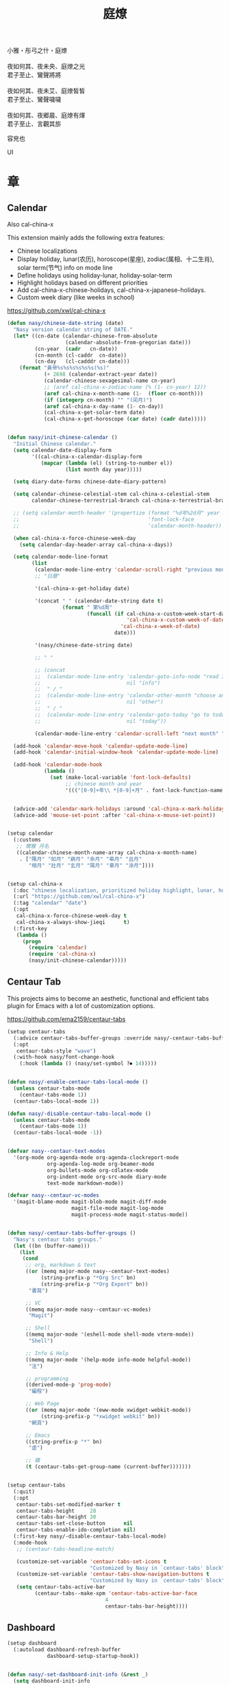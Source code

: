 #+PROPERTY: header-args:emacs-lisp :tangle (concat temporary-file-directory "庭燎.el") :lexical t
#+title: 庭燎

#+begin_verse
  小雅・彤弓之什・庭燎

  夜如何其、夜未央、庭燎之光
  君子至止、鸞聲將將

  夜如何其、夜未艾、庭燎皙皙
  君子至止、鸞聲噦噦

  夜如何其、夜郷晨、庭燎有煇
  君子至止、言觀其旂
#+end_verse

容皃也

UI

* 題                                                :noexport:

#+begin_src emacs-lisp :exports none
  ;;; 庭燎.el --- Nasy's emacs.d UI file.  -*- lexical-binding: t; -*-

  ;; Copyright (C) 2022  Nasy

  ;; Author: Nasy <nasyxx@gmail.com>

  ;;; Commentary:

  ;; 容皃也

  ;;; Code:
  (cl-eval-when (compile)
    (add-to-list 'load-path (locate-user-emacs-file "桃夭/擊鼓"))
    (add-to-list 'load-path (locate-user-emacs-file "桃夭/風雨"))
    (require '擊鼓)
    (require '風雨)
    (require '風雨時用)

    (require 'cal-china)

    (sup 'cal-china-x t)
    (sup 'centaur-tabs t)
    (sup 'dashboard t)
    (sup 'dash t))
#+end_src

* 章

** Calendar

Also cal-china-x

This extension mainly adds the following extra features:

+ Chinese localizations
+ Display holiday, lunar(农历), horoscope(星座), zodiac(属相、十二生肖), solar term(节气) info on mode line
+ Define holidays using holiday-lunar, holiday-solar-term
+ Highlight holidays based on different priorities
+ Add cal-china-x-chinese-holidays, cal-china-x-japanese-holidays.
+ Custom week diary (like weeks in school)

https://github.com/xwl/cal-china-x

#+begin_src emacs-lisp
  (defun nasy/chinese-date-string (date)
    "Nasy version calendar string of DATE."
    (let* ((cn-date (calendar-chinese-from-absolute
                     (calendar-absolute-from-gregorian date)))
           (cn-year  (cadr   cn-date))
           (cn-month (cl-caddr  cn-date))
           (cn-day   (cl-cadddr cn-date)))
      (format "黃帝%s%s%s%s%s%s(%s)"
              (+ 2698 (calendar-extract-year date))
              (calendar-chinese-sexagesimal-name cn-year)
              ;; (aref cal-china-x-zodiac-name (% (1- cn-year) 12))
              (aref cal-china-x-month-name (1-  (floor cn-month)))
              (if (integerp cn-month) "" "(闰月)")
              (aref cal-china-x-day-name (1- cn-day))
              (cal-china-x-get-solar-term date)
              (cal-china-x-get-horoscope (car date) (cadr date)))))


  (defun nasy/init-chinese-calendar ()
    "Initial Chinese calendar."
    (setq calendar-date-display-form
          '((cal-china-x-calendar-display-form
             (mapcar (lambda (el) (string-to-number el))
                     (list month day year)))))

    (setq diary-date-forms chinese-date-diary-pattern)

    (setq calendar-chinese-celestial-stem cal-china-x-celestial-stem
          calendar-chinese-terrestrial-branch cal-china-x-terrestrial-branch)

    ;; (setq calendar-month-header '(propertize (format "%d年%2d月" year month)
    ;;                                          'font-lock-face
    ;;                                          'calendar-month-header))

    (when cal-china-x-force-chinese-week-day
      (setq calendar-day-header-array cal-china-x-days))

    (setq calendar-mode-line-format
          (list
           (calendar-mode-line-entry 'calendar-scroll-right "previous month" "<")
           ;; "日曆"

           '(cal-china-x-get-holiday date)

           '(concat " " (calendar-date-string date t)
                    (format " 第%d周"
                            (funcall (if cal-china-x-custom-week-start-date
                                         'cal-china-x-custom-week-of-date
                                       'cal-china-x-week-of-date)
                                     date)))

           '(nasy/chinese-date-string date)

           ;; " "

           ;; (concat
           ;;  (calendar-mode-line-entry 'calendar-goto-info-node "read Info on Calendar"
           ;;                            nil "info")
           ;;  " / "
           ;;  (calendar-mode-line-entry 'calendar-other-month "choose another month"
           ;;                            nil "other")
           ;;  " / "
           ;;  (calendar-mode-line-entry 'calendar-goto-today "go to today's date"
           ;;                            nil "today"))

           (calendar-mode-line-entry 'calendar-scroll-left "next month" ">")))

    (add-hook 'calendar-move-hook 'calendar-update-mode-line)
    (add-hook 'calendar-initial-window-hook 'calendar-update-mode-line)

    (add-hook 'calendar-mode-hook
              (lambda ()
                (set (make-local-variable 'font-lock-defaults)
                     ;; chinese month and year
                     '((("[0-9]+年\\ *[0-9]+月" . font-lock-function-name-face)) t))))


    (advice-add 'calendar-mark-holidays :around 'cal-china-x-mark-holidays)
    (advice-add 'mouse-set-point :after 'cal-china-x-mouse-set-point))


  (setup calendar
    (:customs
     ;; 爾雅 月名
     ((calendar-chinese-month-name-array cal-china-x-month-name)
      . ["陬月" "如月" "寎月" "余月" "皋月" "且月"
         "相月" "壯月" "玄月" "陽月" "辜月" "涂月"])))


  (setup cal-china-x
    (:doc "chinese localization, prioritized holiday highlight, lunar, horoscope, zodiac, etc.")
    (:url "https://github.com/xwl/cal-china-x")
    (:tag "calendar" "date")
    (:opt
     cal-china-x-force-chinese-week-day t
     cal-china-x-always-show-jieqi      t)
    (:first-key
     (lambda ()
       (progn
         (require 'calendar)
         (require 'cal-china-x)
         (nasy/init-chinese-calendar)))))

#+end_src

** Centaur Tab

This projects aims to become an aesthetic, functional and efficient
tabs plugin for Emacs with a lot of customization options.

https://github.com/ema2159/centaur-tabs

#+begin_src emacs-lisp
  (setup centaur-tabs
    (:advice centaur-tabs-buffer-groups :override nasy/-centaur-tabs-buffer-groups)
    (:opt
     centaur-tabs-style "wave")
    (:with-hook nasy/font-change-hook
      (:hook (lambda () (nasy/set-symbol ?⏺ 14)))))


  (defun nasy/-enable-centaur-tabs-local-mode ()
    (unless centaur-tabs-mode
      (centaur-tabs-mode 1))
    (centaur-tabs-local-mode 1))

  (defun nasy/-disable-centaur-tabs-local-mode ()
    (unless centaur-tabs-mode
      (centaur-tabs-mode 1))
    (centaur-tabs-local-mode -1))


  (defvar nasy--centaur-text-modes
    '(org-mode org-agenda-mode org-agenda-clockreport-mode
               org-agenda-log-mode org-beamer-mode
               org-bullets-mode org-cdlatex-mode
               org-indent-mode org-src-mode diary-mode
               text-mode markdown-mode))

  (defvar nasy--centaur-vc-modes
    '(magit-blame-mode magit-blob-mode magit-diff-mode
                       magit-file-mode magit-log-mode
                       magit-process-mode magit-status-mode))


  (defun nasy/-centaur-tabs-buffer-groups ()
    "Nasy's centaur tabs groups."
    (let ((bn (buffer-name)))
      (list
       (cond
        ;; org, markdown & text
        ((or (memq major-mode nasy--centaur-text-modes)
             (string-prefix-p "*Org Src" bn)
             (string-prefix-p "*Org Export" bn))
         "書寫")

        ;; VC
        ((memq major-mode nasy--centaur-vc-modes)
         "Magit")

        ;; Shell
        ((memq major-mode '(eshell-mode shell-mode vterm-mode))
         "Shell")

        ;; Info & Help
        ((memq major-mode '(help-mode info-mode helpful-mode))
         "注")

        ;; programming
        ((derived-mode-p 'prog-mode)
         "編程")

        ;; Web Page
        ((or (memq major-mode '(eww-mode xwidget-webkit-mode))
             (string-prefix-p "*xwidget webkit" bn))
         "網頁")

        ;; Emacs
        ((string-prefix-p "*" bn)
         "虛")

        ;; 雜
        (t (centaur-tabs-get-group-name (current-buffer)))))))


  (setup centaur-tabs
    (:quit)
    (:opt
     centaur-tabs-set-modified-marker t
     centaur-tabs-height     28
     centaur-tabs-bar-height 30
     centaur-tabs-set-close-button      nil
     centaur-tabs-enable-ido-completion nil)
    (:first-key nasy/-disable-centaur-tabs-local-mode)
    (:mode-hook
     ;; (centaur-tabs-headline-match)

     (customize-set-variable 'centaur-tabs-set-icons t
                             "Customized by Nasy in `centaur-tabs' block")
     (customize-set-variable 'centaur-tabs-show-navigation-buttons t
                             "Customized by Nasy in `centaur-tabs' block")
     (setq centaur-tabs-active-bar
           (centaur-tabs--make-xpm 'centaur-tabs-active-bar-face
                                  4
                                  centaur-tabs-bar-height))))

#+end_src

** Dashboard

#+begin_src emacs-lisp
  (setup dashboard
    (:autoload dashboard-refresh-buffer
               dashboard-setup-startup-hook))


  (defun nasy/-set-dashboard-init-info (&rest _)
    (setq dashboard-init-info
          (let ((package-count 0) (time (emacs-init-time)))
            (setq package-count (+ (hash-table-size straight--profile-cache) package-count))
            (if (zerop package-count)
                (format "Emacs started in %s" time)
              (format "%d packages loaded in %s" package-count time)))))


  (defun nasy/-dashboard-items (_)
    (insert "\n")
    (widget-create 'item
                   :tag "近期 (r)"
                   :action #'consult-recent-file
                   :mouse-face 'highlight
                   :button-face 'dashboard-heading
                   :button-prefix "🌓 "
                   :button-suffix ""
                   :format "%[%t%]"
                   :help-echo "open recent files")
    (insert "\t")
    (widget-create 'item
                   :tag "書籤 (b)"
                   :action #'consult-bookmark
                   :mouse-face 'highlight
                   :button-face 'dashboard-heading
                   :button-prefix "🔖 "
                   :button-suffix ""
                   :format "%[%t%]"
                   :help-echo "open bookmarks")
    (insert "\t")
    (widget-create 'item
                   :tag "項目 (p)"
                   :action #'projectile-switch-project
                   :mouse-face 'highlight
                   :button-face 'dashboard-heading
                   :button-prefix "🚀 "
                   :button-suffix ""
                   :format "%[%t%]"
                   :help-echo "open projects")
    (insert "               \n\n")
    (widget-create 'item
                   :tag "草稿 (c)"
                   :action #'persistent-scratch-restore
                   :mouse-face 'highlight
                   :button-face 'dashboard-heading
                   :button-prefix "📝 "
                   :button-suffix ""
                   :format "%[%t%]"
                   :help-echo "restore scratch buffer")
    (insert "\t")
    (widget-create 'item
                   :tag "議程 (a)"
                   :action #'org-agenda
                   :mouse-face 'highlight
                   :button-face 'dashboard-heading
                   :button-prefix "🗓 "
                   :button-suffix ""
                   :format "%[%t%]"
                   :help-echo "Org Agenda")
    (insert "\t")
    (widget-create 'item
                   :tag "日曆 (d)"
                   :action #'calendar
                   :mouse-face 'highlight
                   :button-face 'dashboard-heading
                   :button-prefix "📅 "
                   :button-suffix ""
                   :format "%[%t%]"
                   :help-echo "open calendar")
    (insert "               \n\n")
    (widget-create 'item
                   :tag "芄蘭 (C)"
                   :action #'nasy/-open-custom
                   :mouse-face 'highlight
                   :button-face 'dashboard-heading
                   :button-prefix "⚙ "
                   :button-suffix ""
                   :format "%[%t%]"
                   :help-echo "open custom file")
    (insert "\t")
    (widget-create 'item
                   :tag "源碼 (s)"
                   :action #'nasy/-open-source-page
                   :mouse-face 'highlight
                   :button-face 'dashboard-heading
                   :button-prefix "🍭 "
                   :button-suffix ""
                   :format "%[%t%]"
                   :help-echo "open https://github.com/nasyxx/emacs.d/")
    (insert "\t")
    (widget-create 'item
                   :tag "文檔 (D)"
                   :action #'nasy/-open-document
                   :mouse-face 'highlight
                   :button-face 'dashboard-heading
                   :button-prefix "📖 "
                   :button-suffix ""
                   :format "%[%t%]"
                   :help-echo "open https://emacs.nasy.moe")
    (insert "               \n\n"))


  (defun nasy/dashboard-refresh ()
    "Refresh dashboard buffer."
    (interactive)
    (unless (get-buffer dashboard-buffer-name)
      (generate-new-buffer "*dashboard*"))
    (dashboard-refresh-buffer))


  (declare-function persistent-scratch-restore "persistent-scratch")


  (setup dashboard
    (:global
     "<f5>" dashboard-refresh-buffer)
    (:bind-into dashboard-mode-map
     "r"              consult-recent-file
     "b"              consult-bookmark
     "p"              projectile-switch-project
     "c"              persistent-scratch-restore
     "a"              org-agenda
     "d"              calendar
     "C"              nasy/-open-custom
     "s"              nasy/-open-source-page
     "D"              nasy/-open-document
     "g"              dashboard-refresh-buffer
     "<down-mouse-1>" nil
     "H-p"            dashboard-previous-line
     "H-n"            dashboard-next-line
     "H-b"            widget-backward
     "H-f"            widget-forward
     "<mouse-1>"      widget-button-click
     "<mouse-2>"      widget-button-click
     "<up>"           widget-backward
     "<down>"         nasy/wfw1)
    (:hooks
     dashboard-mode-hook (lambda () (setq-local tab-width 1))
     after-init-hook     dashboard-setup-startup-hook
     after-init-hook     dashboard-refresh-buffer
     nasy/font-change-hook (lambda ()
                             (progn
                               (nasy/set-apple-symbol ?🌓)
                               (nasy/set-apple-symbol ?🔖)
                               (nasy/set-apple-symbol ?🚀)
                               (nasy/set-apple-symbol ?📝)
                               (nasy/set-apple-symbol ?🗓)
                               (nasy/set-apple-symbol ?📅)
                               (nasy/set-apple-symbol ?⚙)
                               (nasy/set-apple-symbol ?🍭)
                               (nasy/set-apple-symbol ?📖))))
    (:opt*
     dashboard-items '((n-items . t))
                       ;; (bookmarks . t)
                       ;; (registers . 5)
                       ;; (agenda    . 5)
                       ;; (projects  . 7))))
     dashboard-item-generators '((n-items . nasy/-dashboard-items))
     dashboard-startup-banner  (concat *nasy-etc* "n_icon.png"))
    (:opts*
     ((dashboard-center-content
       dashboard-set-heading-icons
       dashboard-set-init-info)
      . t))
    (:advice dashboard-refresh-buffer :before nasy/-set-dashboard-init-info))
#+end_src

** doom Theme

#+begin_src emacs-lisp
  (setup doom-themes
    (:after all-the-icons)
    (:first-key* (require 'doom-themes))
    (:opt
     doom-dracula-brighter-comments t
     doom-dracula-colorful-headers  t
     doom-dracula-comment-bg        t
     doom-themes-treemacs-theme "doom-colors"
     doom-themes-org-fontify-special-tags nil)
    (:when-loaded
     (after-x 'treemacs
       (doom-themes-treemacs-config))
     ;; (doom-themes-visual-bell-config)
     (after-x 'org
       (doom-themes-org-config))))
#+end_src

** Pretty Mode                                         :pretty:

#+begin_src emacs-lisp
  ;; https://github.com/tonsky/FiraCode/wiki/Emacs-instructions
  (defun nasy/adjust-fira-code-symbol (charset &optional size)
    (let ((size (or size 14)))
      (set-fontset-font (frame-parameter nil 'font)
                        charset
                        (font-spec :family "Fira Code Symbol"
                                   :weight 'normal
                                   :size   size))))
  ;; I haven't found one statement that makes both of the above situations work, so I use both for now
  (defun pretty-fonts-set-fontsets (CODE-FONT-ALIST)
    "Utility to associate many unicode points with specified `CODE-FONT-ALIST'."
    (--each CODE-FONT-ALIST
      (-let (((font . codes) it))
        (--each codes
          (set-fontset-font nil `(,it . ,it) font)
          (set-fontset-font t `(,it . ,it) font)))))

  (defun pretty-fonts--add-kwds (FONT-LOCK-ALIST)
    "Exploits `font-lock-add-keywords'(`FONT-LOCK-ALIST') to apply regex-unicode replacements."
    (font-lock-add-keywords
     nil (--map (-let (((rgx uni-point) it))
                 `(,rgx (0 (progn
                             (compose-region
                              (match-beginning 1) (match-end 1)
                              ,(concat "\t" (list uni-point)))
                             nil))))
               FONT-LOCK-ALIST)))

  (defmacro pretty-fonts-set-kwds (FONT-LOCK-HOOKS-ALIST)
    "Set regex-unicode replacements to many modes(`FONT-LOCK-HOOKS-ALIST')."
    `(--each ,FONT-LOCK-HOOKS-ALIST
       (-let (((font-locks . mode-hooks) it))
         (--each mode-hooks
           (add-hook it (-partial 'pretty-fonts--add-kwds
                                  (symbol-value font-locks)))))))

  (defconst pretty-fonts-fira-font
    '(;; OPERATORS
      ;; Pipes
      ("\\(<|\\)" #Xe14d) ("\\(<>\\)" #Xe15b) ("\\(<|>\\)" #Xe14e) ("\\(|>\\)" #Xe135)

      ;; Brackets
      ("\\(<\\*\\)" #Xe14b) ("\\(<\\*>\\)" #Xe14c) ("\\(\\*>\\)" #Xe104)
      ("\\(<\\$\\)" #Xe14f) ("\\(<\\$>\\)" #Xe150) ("\\(\\$>\\)" #Xe137)
      ("\\(<\\+\\)" #Xe155) ("\\(<\\+>\\)" #Xe156) ("\\(\\+>\\)" #Xe13a)

      ;; Equality
      ("\\(!=\\)" #Xe10e) ("\\(!==\\)"         #Xe10f) ("\\(=/=\\)" #Xe143)
      ("\\(/=\\)" #Xe12c) ("\\(/==\\)"         #Xe12d)
      ("\\(===\\)" #Xe13d) ("[^!/]\\(==\\)[^>]" #Xe13c)

      ;; Equality Special
      ("\\(||=\\)"  #Xe133) ("[^|]\\(|=\\)" #Xe134)
      ("\\(~=\\)"   #Xe166)
      ("\\(\\^=\\)" #Xe136)
      ("\\(=:=\\)"  #Xe13b)

      ;; Comparisons
      ("\\(<=\\)" #Xe141) ("\\(>=\\)" #Xe145)
      ("\\(</\\)" #Xe162) ("\\(</>\\)" #Xe163)

      ;; Shifts
      ("[^-=]\\(>>\\)" #Xe147) ("\\(>>>\\)" #Xe14a)
      ("[^-=]\\(<<\\)" #Xe15c) ("\\(<<<\\)" #Xe15f)

      ;; Dots
      ("\\(\\.-\\)"    #Xe122) ("\\(\\.=\\)" #Xe123)
      ("\\(\\.\\.<\\)" #Xe125)

      ;; Hashes
      ("\\(#{\\)"  #Xe119) ("\\(#(\\)"   #Xe11e) ("\\(#_\\)"   #Xe120)
      ("\\(#_(\\)" #Xe121) ("\\(#\\?\\)" #Xe11f) ("\\(#\\[\\)" #Xe11a)

      ;; REPEATED CHARACTERS
      ;; 2-Repeats
      ("\\(||\\)" #Xe132)
      ("\\(!!\\)" #Xe10d)
      ("\\(%%\\)" #Xe16a)
      ("\\(&&\\)" #Xe131)

      ;; 2+3-Repeats
      ("\\(##\\)"       #Xe11b) ("\\(###\\)"          #Xe11c) ("\\(####\\)" #Xe11d)
      ("\\(--\\)"       #Xe111) ("\\(---\\)"          #Xe112)
      ("\\({-\\)"       #Xe108) ("\\(-}\\)"           #Xe110)
      ("\\(\\\\\\\\\\)" #Xe106) ("\\(\\\\\\\\\\\\\\)" #Xe107)
      ("\\(\\.\\.\\)"   #Xe124) ("\\(\\.\\.\\.\\)"    #Xe126)
      ("\\(\\+\\+\\)"   #Xe138) ("\\(\\+\\+\\+\\)"    #Xe139)
      ("\\(//\\)"       #Xe12f) ("\\(///\\)"          #Xe130)
      ("\\(::\\)"       #Xe10a) ("\\(:::\\)"          #Xe10b)

      ;; ARROWS
      ;; Direct
      ("[^-]\\(->\\)" #Xe114) ("[^=]\\(=>\\)" #Xe13f)
      ("\\(<-\\)"     #Xe152)
      ("\\(-->\\)"    #Xe113) ("\\(->>\\)"    #Xe115)
      ("\\(==>\\)"    #Xe13e) ("\\(=>>\\)"    #Xe140)
      ("\\(<--\\)"    #Xe153) ("\\(<<-\\)"    #Xe15d)
      ("\\(<==\\)"    #Xe158) ("\\(<<=\\)"    #Xe15e)
      ("\\(<->\\)"    #Xe154) ("\\(<=>\\)"    #Xe159)

      ;; Branches
      ("\\(-<\\)"  #Xe116) ("\\(-<<\\)" #Xe117)
      ("\\(>-\\)"  #Xe144) ("\\(>>-\\)" #Xe148)
      ("\\(=<<\\)" #Xe142) ("\\(>>=\\)" #Xe149)
      ("\\(>=>\\)" #Xe146) ("\\(<=<\\)" #Xe15a)

      ;; Squiggly
      ("\\(<~\\)" #Xe160) ("\\(<~~\\)" #Xe161)
      ("\\(~>\\)" #Xe167) ("\\(~~>\\)" #Xe169)
      ("\\(-~\\)" #Xe118) ("\\(~-\\)"  #Xe165)

      ;; MISC
      ("\\(www\\)"                   #Xe100)
      ("\\(<!--\\)"                  #Xe151)
      ("\\(~@\\)"                    #Xe164)
      ("[^<]\\(~~\\)"                #Xe168)
      ("\\(\\?=\\)"                  #Xe127)
      ("[^=]\\(:=\\)"                #Xe10c)
      ("\\(/>\\)"                    #Xe12e)
      ("[^\\+<>]\\(\\+\\)[^\\+<>]"   #Xe16d)
      ("[^:=]\\(:\\)[^:=]"           #Xe16c)
      ("\\(<=\\)"                    #Xe157))
    "Fira font ligatures and their regexes.")
#+end_src

#+begin_src emacs-lisp
  (setup pretty-mode
    (:with-hook nasy/font-change-hook
      (:hook
       (lambda ()
         (progn
           (when (display-graphic-p)
             (set-fontset-font (frame-parameter nil 'font)
                               '(#Xe100 . #Xe16f)
                               "Fira Code Symbol")
             (nasy/adjust-fira-code-symbol #Xe126 15))))))
    (:when-loaded
      (when (fboundp 'mac-auto-operator-composition-mode)
        (mac-auto-operator-composition-mode))
      (after-x 'dash
        (pretty-fonts-set-kwds
         '((pretty-fonts-fira-font prog-mode-hook org-mode-hook))))))
#+end_src

#+begin_src emacs-lisp
  (setup pretty-mode
    (:with-hook nasy/font-change-hook
      (:hook
       (lambda ()
         (progn
           (nasy/set-symbol ?ℂ 13 'bold)
           (nasy/set-symbol ?𝕔 16)
           (nasy/set-symbol ?𝔻 13 'bold)
           (nasy/set-symbol ?𝕕 14)
           (nasy/set-symbol ?𝕃 13 'bold)
           (nasy/set-symbol ?𝕝 14) ;; with   (1/4 space)
           (nasy/set-symbol ?ℝ 12 'bold)
           (nasy/set-symbol ?𝕣 18)
           (nasy/set-symbol ?𝕋 14 'bold)
           (nasy/set-symbol ?𝕥 19)
           (nasy/set-symbol ?ℤ 13 'bold)
           (nasy/set-symbol ?𝕫 16)
           (nasy/set-symbol ?∑ 11 'bold)
           (nasy/set-symbol ?∏ 11 'bold)
           (nasy/set-symbol ?∅ 11 'bold)
           (nasy/set-symbol ?⋃ 11 'bold))))))
  (setup pretty-mode
    (:with-hook prog-mode-hook
      (:hook
       (lambda () (mapc (lambda (pair) (push pair prettify-symbols-alist))
                   '(;; Data Type             P N
                     ("Float"  . #x211d)  ;; ℝxxxx
                     ("float"  . #x211d)  ;; ℝxxx
                     ("Int"    . #x2124)  ;; ℤxxx
                     ("int"    . #x2124)  ;; ℤxxx
                     ;; ("String" . #x1d57e)  ;; 𝕊 𝕾
                     ;; ("string" . #x1d598)  ;; 𝕤 𝖘
                     ;; ("str"    . #x1d598)  ;; 𝕤 𝖘
                     ("String" . (#x1d54a (Br . Bl) #x2006))  ;; 𝕊 xxxxxx
                     ("string" . (#x1d54a (Br . Bl) #x2006))  ;; 𝕤 xxxxxx x1d564
                     ("str"    . (#x1d54a (Br . Bl) #x2006))  ;; 𝕤 xxxx
                     ("Char"   . #x2102)   ;; ℂx
                     ("char"   . #x1d554)  ;; 𝕔x

                     ("False"  . #x1d53d)  ;; 𝔽 𝕱
                     ("True"   . #x1d54b)  ;; 𝕋 𝕿

                     ("Any"    . #x2203)  ;; ∃
                     ("any"    . #x2203)  ;; ∃
                     ("any_"   . #x2203)  ;; ∃
                     ("And"    . (#x2000 (Br . Bl) #x22c0 (Br . Bl) #x2005))  ;; ⋀
                     ("and"    . (#x2004 (Br . Bl) #x22cf (Br . Bl) #x2004 (Br . Bl) #x2009))  ;; ⋏
                     ("Or"     . #x22c1)  ;; ⋁
                     ("or"     . (#x2006 (Br . Bl) #x22cE (Br . Bl) #x2009))  ;; ⋎
                     ("not"    . #x00ac)  ;; ¬
                     ("not_"   . #x00ac)  ;; ¬

                     ("All"    . #x2200)  ;; ∀
                     ("all"    . #x2200)  ;; ∀
                     ("all_"   . #x2200)  ;; ∀
                     ("for"    . #x2200)  ;; ∀
                     ("forall" . #x2200)  ;; ∀
                     ("forM"   . #x2200)  ;; ∀

                     ("pi"     . #x03c0)  ;; π

                     ("sum"    . #x2211)  ;; ∑
                     ("Sum"    . #x2211)  ;; ∑
                     ("Product" . #x220F) ;; ∏
                     ("product" . #x220F) ;; ∏

                     ("None"   . #x2205)  ;; ∅
                     ("none"   . #x2205)  ;; ∅

                     ("in"     . (#x2006 (Br . Bl) #x2208 (Br . Bl) #x2009 (Br . Bl) #x2009))  ;;  ∈  
                     ("`elem`" . (#x2006 (Br . Bl) #x2208 (Br . Bl) #x2009 (Br . Bl) #x2009))  ;;  ∈  
                     ("not in"    . (#x2006 (Br . Bl) #x2209 (Br . Bl) #x2009 (Br . Bl) #x2009))  ;;  ∉  
                     ("`notElem`" . (#x2006 (Br . Bl) #x2209 (Br . Bl) #x2009 (Br . Bl) #x2009))  ;;  ∉  
                     ("return" . (#x21d2 (Br . Bl) #x2005 ))  ;; ⇒  x (Br . Bl) #x2006
                     ("yield"  . (#x21d4 (Br . Bl) #x2004))  ;; ⇔ x xxxxxxxxxxxxxxxxx
                     ("pure"   . (#x21f0 (Br . Bl)))))))))          ;; ⇰ x
  (setup pretty-mode
    (:with-hook (prog-mode-hook
                 emacs-lisp-mode-hook
                 org-mode-hook)
      (:hook
       (lambda () (mapc (lambda (pair) (push pair prettify-symbols-alist))
                   '(;; Global
                     ;; Pipes
                     ("<|"  . (?\s (Br . Bl) #Xe14d))
                     ("<>"  . (?\s (Br . Bl) #Xe15b))
                     ("<|>" . (?\s (Br . Bl) ?\s (Br . Bl) #Xe14e))
                     ("|>"  . (?\s (Br . Bl) #Xe135))

                     ;; Brackets
                     ("<*"  . (?\s (Br . Bl) #Xe14b))
                     ("<*>" . (?\s (Br . Bl) ?\s (Br . Bl) #Xe14c))
                     ("*>"  . (?\s (Br . Bl) #Xe104))
                     ("<$"  . (?\s (Br . Bl) #Xe14f))
                     ("<$>" . (?\s (Br . Bl) ?\s (Br . Bl) #Xe150))
                     ("$>"  . (?\s (Br . Bl) #Xe137))
                     ("<+"  . (?\s (Br . Bl) #Xe155))
                     ("<+>" . (?\s (Br . Bl) ?\s (Br . Bl) #Xe156))
                     ("+>"  . (?\s (Br . Bl) #Xe13a))
                     ("[]"  . (#x2005 (Br . Bl) #x1d731 (Br . Bl) #x2005))

                     ;; Equality
                     ("=/="  . (?\s (Br . Bl) ?\s (Br . Bl) #Xe143))
                     ("/="   . (?\s (Br . Bl) #Xe12c))
                     ("/=="  . (?\s (Br . Bl) ?\s (Br . Bl) #Xe12d))
                     ("/==>" . (?\s (Br . Bl) ?\s (Br . Bl) ?\s (Br . Bl) #Xe13c))
                     ("!==>" . (?\s (Br . Bl) ?\s (Br . Bl) ?\s (Br . Bl) #Xe13c))
                     ;; Special
                     ("||="  . (?\s (Br . Bl) ?\s (Br . Bl) #Xe133))
                     ("|="   . (?\s (Br . Bl) #Xe134))
                     ("~="   . (?\s (Br . Bl) #Xe166))
                     ("^="   . (?\s (Br . Bl) #Xe136))
                     ("=:="  . (?\s (Br . Bl) ?\s (Br . Bl) #Xe13b))

                     ;; Comparisons
                     ("</"   . (?\s (Br . Bl) #Xe162))
                     ("</>"  . (?\s (Br . Bl) ?\s (Br . Bl) #Xe163))

                     ;; Shifts
                     ("=>>"  . (?\s (Br . Bl) ?\s (Br . Bl) #Xe147))
                     ("->>"  . (?\s (Br . Bl) ?\s (Br . Bl) #Xe147))
                     (">>>"  . (?\s (Br . Bl) ?\s (Br . Bl) #Xe14a))
                     (">>>"  . (?\s (Br . Bl) ?\s (Br . Bl) #Xe14a))
                     ("=<<"  . (?\s (Br . Bl) ?\s (Br . Bl) #Xe15c))
                     ("-<<"  . (?\s (Br . Bl) ?\s (Br . Bl) #Xe15c))
                     ("<<<"  . (?\s (Br . Bl) ?\s (Br . Bl) #Xe15f))

                     ;; Dots
                     (".-"   . (?\s (Br . Bl) #Xe122))
                     (".="   . (?\s (Br . Bl) #Xe123))
                     ("..<"  . (?\s (Br . Bl) ?\s (Br . Bl) #Xe125))

                     ;; Hashes
                     ("#{"   . (?\s (Br . Bl) #Xe119))
                     ("#("   . (?\s (Br . Bl) #Xe11e))
                     ("#_"   . (?\s (Br . Bl) #Xe120))
                     ("#_("  . (?\s (Br . Bl) #Xe121))
                     ("#?"   . (?\s (Br . Bl) #Xe11f))
                     ("#["   . (?\s (Br . Bl) #Xe11a))

                     ;; REPEATED CHARACTERS
                     ;; 2-Repeats
                     ("!!"   . (?\s (Br . Bl) #Xe10d))
                     ("%%"   . (?\s (Br . Bl) #Xe16a))

                     ;; 2+3-Repeats
                     ("##"   . (?\s (Br . Bl) #Xe11b))
                     ("###"  . (?\s (Br . Bl) ?\s (Br . Bl) #Xe11c))
                     ("####" . (?\s (Br . Bl) ?\s (Br . Bl) #Xe11d))
                     ("---"  . (?\s (Br . Bl) ?\s (Br . Bl) #Xe112))
                     ("{-"   . (?\s (Br . Bl) #Xe108))
                     ("-}"   . (?\s (Br . Bl) #Xe110))
                     ("\\\\" . (?\s (Br . Bl) #Xe106))
                     ("\\\\\\" . (?\s (Br . Bl) ?\s (Br . Bl) #Xe107))
                     (".."   . (?\s (Br . Bl) #Xe124))
                     ("..."  . (?\s (Br . Bl) ?\s (Br . Bl) #Xe126 (Br . Bl) #x200b))
                     ("+++"  . (?\s (Br . Bl) ?\s (Br . Bl) #Xe139))
                     ("//"   . (?\s (Br . Bl) #Xe12f))
                     ("///"  . (?\s (Br . Bl) ?\s (Br . Bl) #Xe130))
                     ("::"   . (?\s (Br . Bl) #Xe10a))  ;; 
                     (":::"  . (?\s (Br . Bl) ?\s (Br . Bl) #Xe10b))

                     ;; Arrows
                     ;; Direct
                     ("->"  . (?\s (Br . Bl) #Xe114))  ;; 
                     ("=>"  . (?\s (Br . Bl) #Xe13f))
                     ("->>" . (?\s (Br . Bl) ?\s (Br . Bl) #Xe115))
                     ("=>>" . (?\s (Br . Bl) ?\s (Br . Bl) #Xe140))
                     ("<<-" . (?\s (Br . Bl) ?\s (Br . Bl) #Xe15d))
                     ("<<=" . (?\s (Br . Bl) ?\s (Br . Bl) #Xe15e))
                     ("<->" . (?\s (Br . Bl) ?\s (Br . Bl) #Xe154))
                     ("<=>" . (?\s (Br . Bl) ?\s (Br . Bl) #Xe159))
                     ;; Branches
                     ("-<"  . (?\s (Br . Bl) #Xe116))
                     ("-<<" . (?\s (Br . Bl) ?\s (Br . Bl) #Xe117))
                     (">-"  . (?\s (Br . Bl) #Xe144))
                     (">>-" . (?\s (Br . Bl) ?\s (Br . Bl) #Xe148))
                     ("=<<" . (?\s (Br . Bl) ?\s (Br . Bl) #Xe142))
                     (">=>" . (?\s (Br . Bl) ?\s (Br . Bl) #Xe146))
                     (">>=" . (?\s (Br . Bl) ?\s (Br . Bl) #Xe149))
                     ("<=<" . (?\s (Br . Bl) ?\s (Br . Bl) #Xe15a))
                     ;; Squiggly
                     ("<~"  . (?\s (Br . Bl) #Xe160))
                     ("<~~" . (?\s (Br . Bl) ?\s (Br . Bl) #Xe161))
                     ("~>"  . (?\s (Br . Bl) #Xe167))
                     ("~~>" . (?\s (Br . Bl) ?\s (Br . Bl) #Xe169))
                     ("-~"  . (?\s (Br . Bl) #Xe118))
                     ("~-"  . (?\s (Br . Bl) #Xe165))

                     ;; MISC
                     ("www" . (?\s (Br . Bl) ?\s (Br . Bl) #Xe100))
                     ("~@"  . (?\s (Br . Bl) #Xe164))
                     ("~~"  . (?\s (Br . Bl) #Xe168))
                     ("?="  . (?\s (Br . Bl) #Xe127))
                     (":="  . (?\s (Br . Bl) #Xe10c))
                     ("/>"  . (?\s (Br . Bl) #Xe12e))))))))
  (setup pretty-mode
    (:with-hook python-base-mode-hook
      (:hook
       (lambda ()
         (mapc (lambda (pair) (push pair prettify-symbols-alist))
               '(;; Syntax
                 ;;("def"    . (#x1d521 (Br . Bl) #x1d522 (Br . Bl) #x1d523))
                 ("def"    . (#x1d487 (Br . Bl) #x2006))  ;; 𝒇 1 111
                 ("List"   . #x1d543)  ;; 𝕃 𝕷
                 ("list"   . (?𝕝 (Br . Bl) #x2006))  ;; 𝕝   𝖑
                 ("Dict"   . #x1d53B)  ;; 𝔻 𝕯
                 ("dict"   . #x1d555)  ;; 𝕕 𝖉
                 ("Set"    . #x1d61a)  ;; 𝔖 𝘚
                 ("set"    . #x1d634)  ;; 𝔰 𝘴
                 ("Tuple"  . #x1d61b)  ;; 𝕋 𝕿 𝘛
                 ("tuple"  . #x1d635)  ;; 𝕥 𝖙 𝘵

                 ("Union"  . #x22c3)  ;; ⋃
                 ("union"  . #x22c3))))))  ;; ⋃
    (:with-hook haskell-mode-hook
      (:hook
       (lambda ()
         (mapc (lambda (pair) (push pair prettify-symbols-alist))
               '(;; Syntax
                 ("pure" . (#x21f0 (Br . Bl) #x2006)))))) ;; ⇰  x
      ;; (" . "  . (?\s (Br . Bl) #x2218 (Br . Bl) ?\s (Br . Bl) #x2006)) ;; ∘
      ))
#+end_src

#+begin_src emacs-lisp
  (defvar nasy-prog-mode-first-key-hook nil)
  (defvar nasy--prog-mode-first-key-hook nil)

  (defun nasy/-load-prog-mode ()
    (setq nasy--prog-mode-first-key-hook nasy-prog-mode-first-key-hook)
    (nasy/run-hook-once-on 'nasy--prog-mode-first-key-hook 'pre-command-hook))

  (add-hook 'prog-mode-hook #'nasy/-load-prog-mode)

  (add-hook 'nasy-prog-mode-first-key-hook #'(lambda () (prettify-symbols-mode 1)))
#+end_src

** Mode Line

#+begin_src emacs-lisp
  (defun nasy/-start-display-time ()
    "Nasy start display time mode."
    (customize-set-variable 'display-time-24hr-format          t "Customized by Nasy.")
    (customize-set-variable 'display-time-day-and-date         t "Customized by Nasy.")
    (customize-set-variable 'display-time-load-average         nil "Customized by Nasy.")
    (customize-set-variable 'display-time-default-load-average nil "Customized by Nasy.")
    (display-time-mode 1))

  (add-hook 'nasy-first-key-hook #'nasy/-start-display-time)
#+end_src

#+begin_src emacs-lisp
  (setup nyan-mode
    (:opt
     nyan-animate-nyancat t
     nyan-bar-length      16
     nyan-wavy-trail      t)
    (:hook-into nasy-first-key-hook))
#+end_src

#+begin_src emacs-lisp
  (setup minions
    (:opt
     minions-mode-line-lighter "✬")
    (:hook-into nasy-first-key-hook))
#+end_src

#+begin_src emacs-lisp
  (setup doom-modeline
    (:hook-into emacs-startup-hook))

  (setup doom-modeline
    (:opt
     inhibit-compacting-font-caches   t
     doom-modeline-bar-width          5
     doom-modeline-window-width-limit fill-column
     doom-modeline-project-detection  'ffip  ;; changed
     doom-modeline-continuous-word-count-modes
     '(markdown-mode gfm-mode org-mode text-mode))
    (:opts
     ((doom-modeline-icon             ;; changed
       doom-modeline-unicode-fallback ;; changed
       doom-modeline-minor-modes)      ;; changed
       ;; doom-modeline-hud)             ;; changed
      . t))
    (:opt
     doom-modeline-buffer-encoding       nil  ;; changed
     doom-modeline-checker-simple-format nil  ;; changed
     doom-modeline-persp-name            nil))  ;; changed
#+end_src

** Nasy Theme

#+begin_src emacs-lisp
  (setup nasy-theme)
#+end_src

** Main Theme

#+begin_src emacs-lisp
  (defun nasy/load-theme ()
    "Nasy load theme function"
    (when *theme*
      (require 'nasy-theme)
      (load-theme *theme* t)))

  (add-hook 'after-init-hook #'nasy/load-theme)
#+end_src

** Tool Bar

#+begin_src emacs-lisp
  (setup tool-bar
    (:tag "builtin")
    (:bind-into tool-bar-map
      [copy]            nil
      [cut]             nil
      [dired]           nil
      [isearch-forward] nil
      [new-file]        nil
      [open-file]       nil
      [paste]           nil
      [save-buffer]     nil
      [undo]            nil
      [yank]            nil))
    ;; (:first-key* (tool-bar-mode -1)))
#+end_src

** Tab Line

#+begin_src emacs-lisp
  ;; (add-hook 'after-init-hook #'global-tab-line-mode)
  ;; (setq tab-line-close-tab-function #'kill-buffer)
#+end_src

* 結                                                :noexport:

#+begin_src emacs-lisp :exports none
  (provide '庭燎)
  ;;; 庭燎.el ends here
#+end_src

# Local Variables:
# org-src-fontify-natively: nil
# End:
